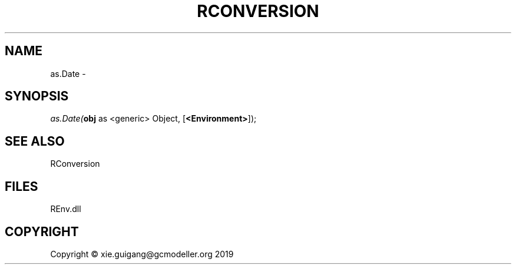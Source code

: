 .\" man page create by R# package system.
.TH RCONVERSION 1 2020-12-26 "as.Date" "as.Date"
.SH NAME
as.Date \- 
.SH SYNOPSIS
\fIas.Date(\fBobj\fR as <generic> Object, 
[\fB<Environment>\fR]);\fR
.SH SEE ALSO
RConversion
.SH FILES
.PP
REnv.dll
.PP
.SH COPYRIGHT
Copyright © xie.guigang@gcmodeller.org 2019
